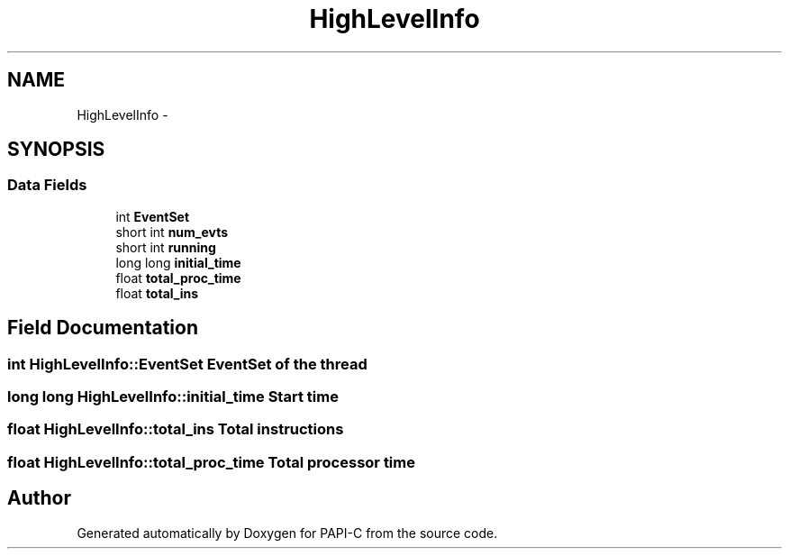 .TH "HighLevelInfo" 3 "Fri Nov 4 2011" "Version 4.2.0.1" "PAPI-C" \" -*- nroff -*-
.ad l
.nh
.SH NAME
HighLevelInfo \- 
.SH SYNOPSIS
.br
.PP
.SS "Data Fields"

.in +1c
.ti -1c
.RI "int \fBEventSet\fP"
.br
.ti -1c
.RI "short int \fBnum_evts\fP"
.br
.ti -1c
.RI "short int \fBrunning\fP"
.br
.ti -1c
.RI "long long \fBinitial_time\fP"
.br
.ti -1c
.RI "float \fBtotal_proc_time\fP"
.br
.ti -1c
.RI "float \fBtotal_ins\fP"
.br
.in -1c
.SH "Field Documentation"
.PP 
.SS "int \fBHighLevelInfo::EventSet\fP"EventSet of the thread 
.SS "long long \fBHighLevelInfo::initial_time\fP"Start time 
.SS "float \fBHighLevelInfo::total_ins\fP"Total instructions 
.SS "float \fBHighLevelInfo::total_proc_time\fP"Total processor time 

.SH "Author"
.PP 
Generated automatically by Doxygen for PAPI-C from the source code.

